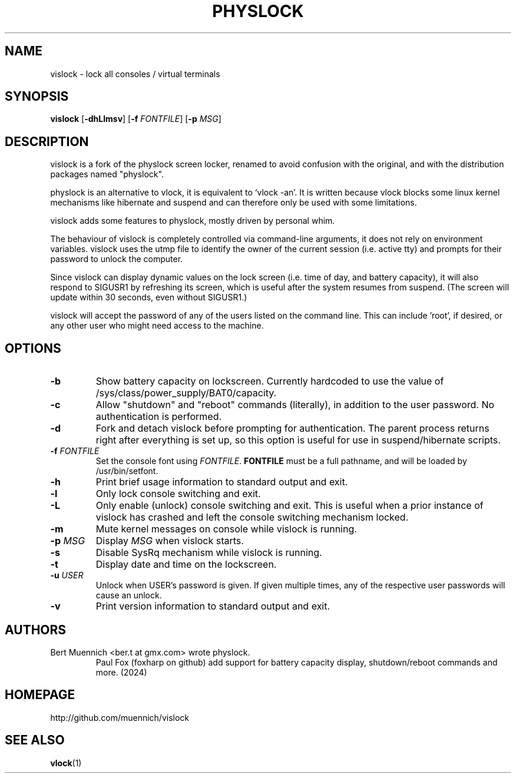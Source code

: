 .TH PHYSLOCK 1 vislock\-VERSION
.SH NAME
vislock \- lock all consoles / virtual terminals
.SH SYNOPSIS
.B vislock
.RB [ \-dhLlmsv ]
.RB [ \-f
.IR FONTFILE ]
.RB [ \-p
.IR MSG ]
.SH DESCRIPTION
vislock is a fork of the physlock screen locker, renamed to avoid
confusion with the original, and with the distribution packages named
"physlock".
.P
physlock is an alternative to vlock, it is equivalent to `vlock \-an'. It is
written because vlock blocks some linux kernel mechanisms like hibernate and
suspend and can therefore only be used with some limitations.
.P
vislock adds some features to physlock, mostly driven by personal whim.
.P
The behaviour of vislock is completely controlled via command-line arguments,
it does not rely on environment variables.
vislock uses the utmp file to identify the owner of the current session (i.e.
active tty) and prompts for their password to unlock the computer.
.P
Since vislock can display dynamic values on the lock screen (i.e. time of
day, and battery capacity), it will also respond to SIGUSR1 by refreshing
its screen, which is useful after the system resumes from suspend.  (The
screen will update within 30 seconds, even without SIGUSR1.)
.P
vislock will accept the password of any of the users listed on the command
line.  This can include 'root', if desired, or any other user who might
need access to the machine.
.SH OPTIONS
.TP
.B \-b
Show battery capacity on lockscreen.  Currently hardcoded to use
the value of /sys/class/power_supply/BAT0/capacity.
.TP
.B \-c
Allow "shutdown" and "reboot" commands (literally), in addition to
the user password.  No authentication is performed.
.TP
.B \-d
Fork and detach vislock before prompting for authentication. The parent
process returns right after everything is set up, so this option is useful for
use in suspend/hibernate scripts.
.TP
.BI "\-f " FONTFILE
Set the console font using 
.IR FONTFILE .
.B FONTFILE
must be a full pathname, and will be loaded by /usr/bin/setfont.
.TP
.B \-h
Print brief usage information to standard output and exit.
.TP
.B \-l
Only lock console switching and exit.
.TP
.B \-L
Only enable (unlock) console switching and exit. This is useful when a prior
instance of vislock has crashed and left the console switching mechanism
locked.
.TP
.B \-m
Mute kernel messages on console while vislock is running.
.TP
.BI "\-p " MSG
Display
.I MSG
when vislock starts.
.TP
.B \-s
Disable SysRq mechanism while vislock is running.
.TP
.B \-t
Display date and time on the lockscreen.
.TP
.BI "\-u " USER
Unlock when USER's password is given.  If given multiple times, 
any of the respective user passwords will cause an unlock.
.TP
.B \-v
Print version information to standard output and exit.
.SH AUTHORS
.TP
Bert Muennich <ber.t at gmx.com> wrote physlock.
Paul Fox (foxharp on github) add support for battery capacity display,
shutdown/reboot commands and more.  (2024)
.SH HOMEPAGE
.TP
http://github.com/muennich/vislock
.SH SEE ALSO
.BR vlock (1)

